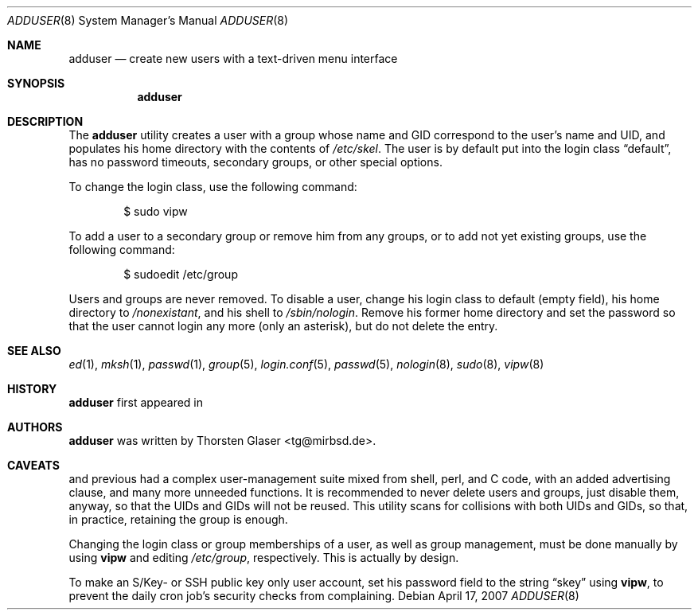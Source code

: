 .\" $MirOS: src/share/misc/licence.template,v 1.20 2006/12/11 21:04:56 tg Rel $
.\"-
.\" Copyright (c) 2006
.\"	Thorsten Glaser <tg@mirbsd.de>
.\"
.\" Provided that these terms and disclaimer and all copyright notices
.\" are retained or reproduced in an accompanying document, permission
.\" is granted to deal in this work without restriction, including un-
.\" limited rights to use, publicly perform, distribute, sell, modify,
.\" merge, give away, or sublicence.
.\"
.\" Advertising materials mentioning features or use of this work must
.\" display the following acknowledgement:
.\"	This product includes material provided by Thorsten Glaser.
.\"
.\" This work is provided "AS IS" and WITHOUT WARRANTY of any kind, to
.\" the utmost extent permitted by applicable law, neither express nor
.\" implied; without malicious intent or gross negligence. In no event
.\" may a licensor, author or contributor be held liable for indirect,
.\" direct, other damage, loss, or other issues arising in any way out
.\" of dealing in the work, even if advised of the possibility of such
.\" damage or existence of a defect, except proven that it results out
.\" of said person's immediate fault when using the work as intended.
.\"-
.Dd April 17, 2007
.Dt ADDUSER 8
.Os
.Sh NAME
.Nm adduser
.Nd create new users with a text-driven menu interface
.Sh SYNOPSIS
.Nm
.Sh DESCRIPTION
The
.Nm
utility creates a user with a group whose name and GID
correspond to the user's name and UID, and populates his
home directory with the contents of
.Pa /etc/skel .
The user is by default put into the login class
.Dq default ,
has no password timeouts, secondary groups, or other special options.
.Pp
To change the login class, use the following command:
.Bd -literal -offset indent
$ sudo vipw
.Ed
.Pp
To add a user to a secondary group or remove him from any groups,
or to add not yet existing groups, use the following command:
.Bd -literal -offset indent
$ sudoedit /etc/group
.Ed
.Pp
Users and groups are never removed. To disable a user, change his
login class to default (empty field), his home directory to
.Pa /nonexistant ,
and his shell to
.Pa /sbin/nologin .
Remove his former home directory and set the password so that the
user cannot login any more (only an asterisk), but do not delete
the entry.
.Sh SEE ALSO
.Xr ed 1 ,
.Xr mksh 1 ,
.Xr passwd 1 ,
.Xr group 5 ,
.Xr login.conf 5 ,
.Xr passwd 5 ,
.Xr nologin 8 ,
.Xr sudo 8 ,
.Xr vipw 8
.Sh HISTORY
.Nm
first appeared in
.Mx 10 .
.Sh AUTHORS
.Nm
was written by
.An Thorsten Glaser Aq tg@mirbsd.de .
.Sh CAVEATS
.Mx 8
and previous had a complex user-management suite mixed from
shell, perl, and C code, with an added advertising clause,
and many more unneeded functions.
It is recommended to never delete users and groups, just disable them,
anyway, so that the UIDs and GIDs will not be reused.
This utility scans for collisions with both UIDs and GIDs, so that,
in practice, retaining the group is enough.
.Pp
Changing the login class or group memberships of a user, as well as
group management, must be done manually by using
.Nm vipw
and editing
.Pa /etc/group ,
respectively.
This is actually by design.
.Pp
To make an S/Key- or SSH public key only user account, set his password
field to the string
.Dq skey
using
.Nm vipw ,
to prevent the daily cron job's security checks from complaining.
